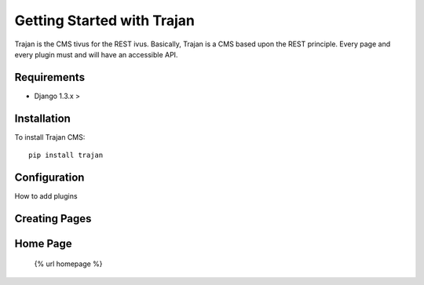 ===========================
Getting Started with Trajan
===========================

Trajan is the CMS tivus for the REST ivus.  Basically, Trajan is a CMS based upon the REST principle. Every page and every plugin must and will have an accessible API.

Requirements
============

* Django 1.3.x >


Installation
============

To install Trajan CMS::
    
    pip install trajan

Configuration
=============

How to add plugins


Creating Pages
==============


Home Page
=========

	{% url homepage %}

